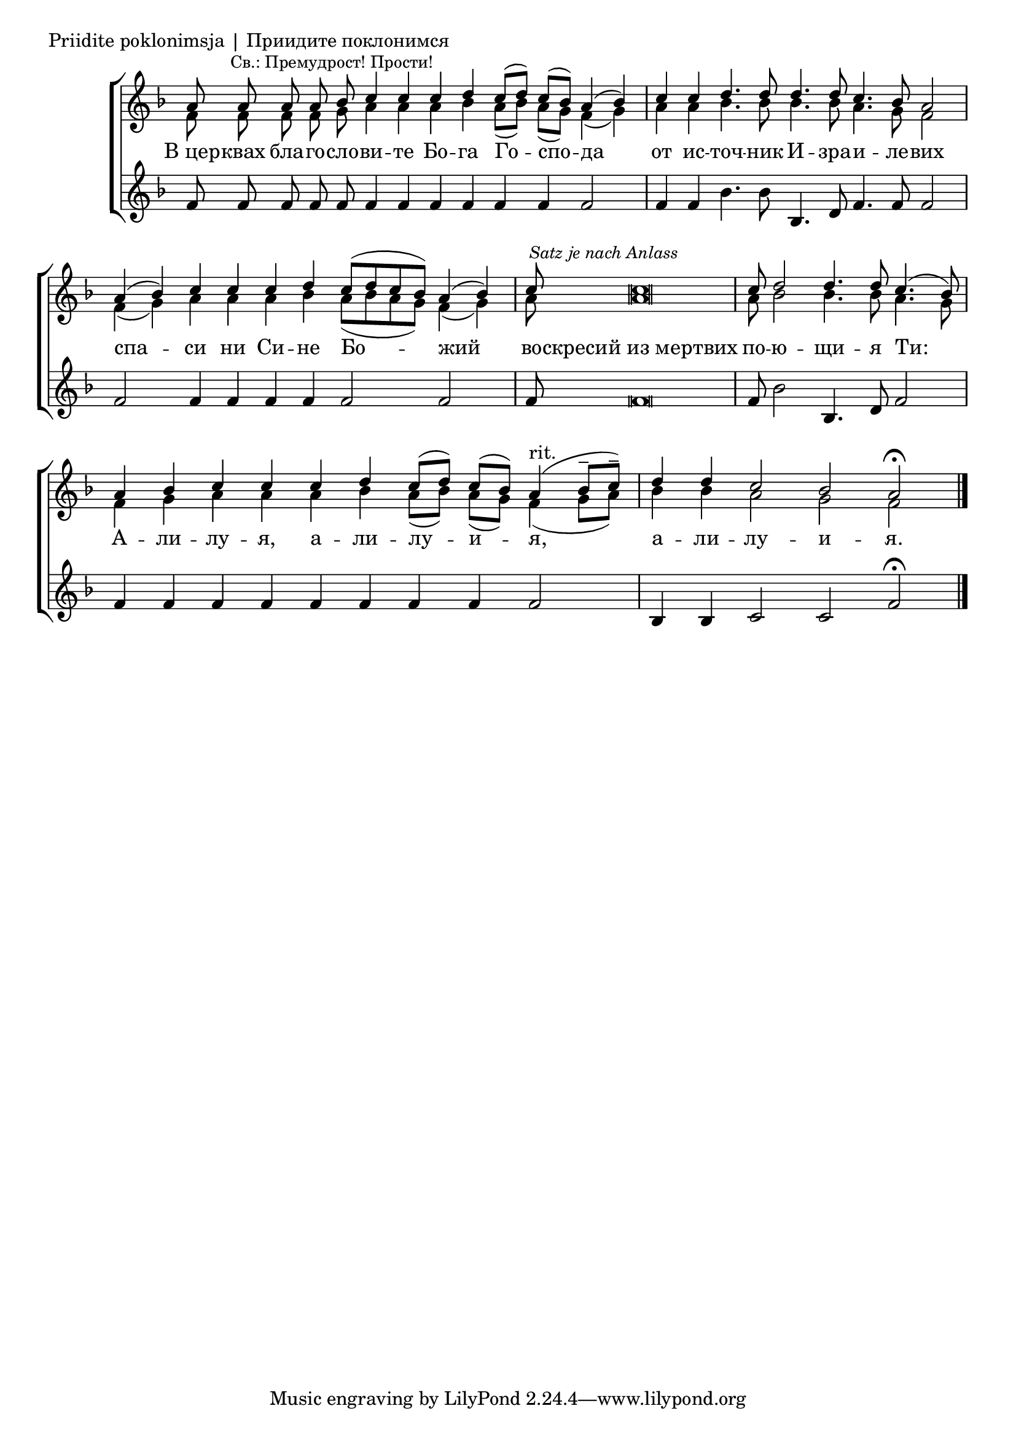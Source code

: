 

\score {
	\header { piece = "Priidite poklonimsja | Приидите поклонимся" }
	\new ChoirStaff <<
		\new Staff \with { \omit TimeSignature } {
			\override Staff.NoteHead.style = #'altdefault 
			\set Score.timing = ##f
			\key f \major
			<<
				\new Voice = "S" {
					\voiceOne
					\relative c'' {
						a8 a a a \mark \markup { \small "Св.: Премудрост! Прости!" } bes c4 c c d c8[( d)] c[( bes)] a4( bes) \bar "|"
						c c d4. d8 d4. d8 c4. bes8 a2 \bar "|"
						a4( bes) c c c d c8([ d c bes]) a4( bes) \bar "|"
						c8 \mark \markup { \small \italic "Satz je nach Anlass" } c\breve \bar "|"
						c8 d2 d4. d8 c4.( bes8) \bar "|"
						a4 bes c c c d c8[( d)] c[( bes)] a4(^"rit." bes8[-- c])-- \bar "|"
						d4 d c2 bes a2\fermata \bar "|."
					}
				}
				\new Voice = "A" {
					\voiceTwo
					\relative c' {
						f8 f f f g a4 a a bes a8[( bes)] a[( g)] f4( g) \bar "|"
						a a bes4. bes8 bes4. bes8 a4. g8 f2 \bar "|"
						f4( g) a a a bes a8([ bes a g]) f4( g) \bar "|"
						a8 a\breve \bar "|"
						a8 bes2 bes4. bes8 a4. g8 \bar "|"
						f4 g a a a bes a8([ bes]) a([ g]) f4( g8[ a]) \bar "|"
						bes4 bes a2 g f
					}
				}
			>>
		}
		\new Lyrics \lyricsto "S" {
			\lyricmode {
				В_цер -- квах бла -- го -- сло -- ви -- те Бо -- га Го -- спо -- да
				от ис -- точ -- ник И -- зра -- и -- ле -- вих
				% При -- и -- ди -- те, по -- кло -- ни -- мся и при -- па -- дем ко Хри -- сту:
				спа -- си ни Си -- не Бо -- жий во -- скресий_из_мертвих по -- ю -- щи -- я Ти:
				А -- ли -- лу -- я, а -- ли -- лу -- и -- я, а -- ли -- лу -- и -- я.
			}
		}
		\new Staff \with { \omit TimeSignature } {
			\override Staff.NoteHead.style = #'altdefault 
			\set Score.timing = ##f
			\key f \major
			\relative c' {
				f8 f f f f f4 f f f f f f2 \bar "|"
				f4 f bes4. bes8 bes,4. d8 f4. f8 f2 \bar "|"
				f f4 f f f f2 f \bar "|"
				f8 f\breve \bar "|"
				f8 bes2 bes,4. d8 f2 \bar "|"
				f4 f f f f f f f f2 bes,4 bes c2 c2 f2\fermata \bar "|."
			}
		}
	>>
}
